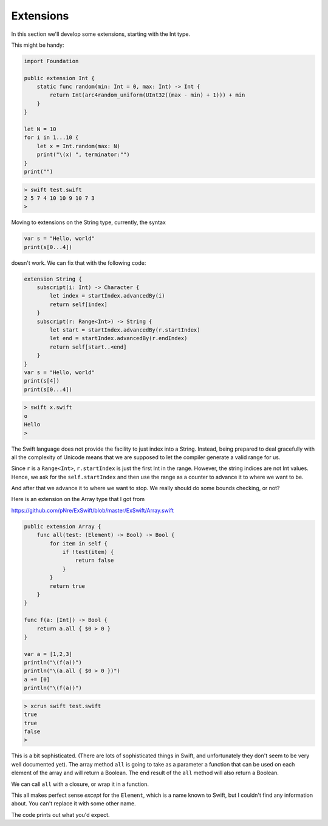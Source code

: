 .. _extensions:

##########
Extensions
##########
    
In this section we'll develop some extensions, starting with the Int type.

This might be handy:

.. sourcecode:: bash

    import Foundation

    public extension Int {
        static func random(min: Int = 0, max: Int) -> Int {
            return Int(arc4random_uniform(UInt32((max - min) + 1))) + min
        }
    }

    let N = 10
    for i in 1...10 {
        let x = Int.random(max: N)
        print("\(x) ", terminator:"")
    }
    print("")

.. sourcecode:: bash

    > swift test.swift
    2 5 7 4 10 10 9 10 7 3 
    > 
    
    
Moving to extensions on the String type, currently, the syntax 

.. sourcecode:: bash

    var s = "Hello, world"
    print(s[0...4])

doesn't work.  We can fix that with the following code:

.. sourcecode:: bash

    extension String {
        subscript(i: Int) -> Character {
            let index = startIndex.advancedBy(i)
            return self[index]
        }
        subscript(r: Range<Int>) -> String {
            let start = startIndex.advancedBy(r.startIndex)
            let end = startIndex.advancedBy(r.endIndex)
            return self[start..<end]
        }
    }
    var s = "Hello, world"
    print(s[4])
    print(s[0...4])
    
.. sourcecode:: bash

    > swift x.swift
    o
    Hello
    >

The Swift language does not provide the facility to just index into a String.  Instead, being prepared to deal gracefully with all the complexity of Unicode means that we are supposed to let the compiler generate a valid range for us.

Since ``r`` is a ``Range<Int>``, ``r.startIndex`` is just the first Int in the range.  However, the string indices are not Int values.  Hence, we ask for the ``self.startIndex`` and then use the range as a counter to advance it to where we want to be.

And after that we advance it to where we want to stop.  We really should do some bounds checking, or not?
















Here is an extension on the Array type that I got from 

https://github.com/pNre/ExSwift/blob/master/ExSwift/Array.swift

.. sourcecode:: bash

    public extension Array {
        func all(test: (Element) -> Bool) -> Bool {
            for item in self {
                if !test(item) {
                    return false
                }
            }
            return true
        }
    }

    func f(a: [Int]) -> Bool {
        return a.all { $0 > 0 }
    }

    var a = [1,2,3]
    println("\(f(a))")
    println("\(a.all { $0 > 0 })")
    a += [0]
    println("\(f(a))")

.. sourcecode:: bash

    > xcrun swift test.swift
    true
    true
    false
    >

This is a bit sophisticated.  (There are lots of sophisticated things in Swift, and unfortunately they don't seem to be very well documented yet).  The array method ``all`` is going to take as a parameter a function that can be used on each element of the array and will return a Boolean.  The end result of the ``all`` method will also return a Boolean.

We can call ``all`` with a closure, or wrap it in a function. 

This all makes perfect sense *except* for the ``Element``, which is a name known to Swift, but I couldn't find any information about.  You can't replace it with some other name.

The code prints out what you'd expect.

.. sourcecode:: bash